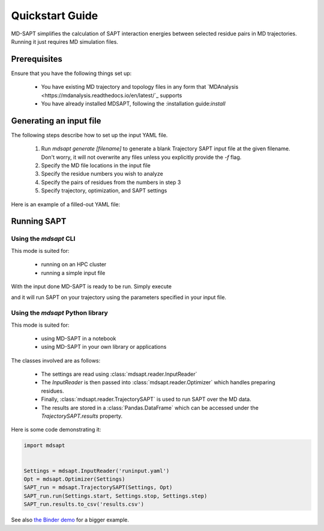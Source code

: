 Quickstart Guide
================

MD-SAPT simplifies the calculation of SAPT interaction energies between selected residue pairs in MD trajectories. Running it just requires MD simulation files.

Prerequisites
_____________

Ensure that you have the following things set up:

 - You have existing MD trajectory and topology files in any form that `MDAnalysis <https://mdanalysis.readthedocs.io/en/latest/`_ supports
 - You have already installed MDSAPT, following the :installation guide:`install`

.. note:
    If your `PATH` environment variable is not set up to point to installed Python modules, then invoking `mdsapt` directly, as shown in this guide, may not work. In that case, try running `python3 -m mdsapt` instead.

Generating an input file
________________________

The following steps describe how to set up the input YAML file.

 1. Run `mdsapt generate [filename]` to generate a blank Trajectory SAPT input file at the given filename. Don't worry, it will not overwrite any files unless you explicitly provide the `-f` flag.

 2. Specify the MD file locations in the input file

 3. Specify the residue numbers you wish to analyze

 4. Specify the pairs of residues from the numbers in step 3

 5. Specify trajectory, optimization, and SAPT settings

Here is an example of a filled-out YAML file:

.. code-block:: yaml
    topology_path: 'testtop.psf'
    trajectory_paths:
      - 'testtraj.dcd'
    selection_resid_num:
      - 11
      - 199
    int_pairs:
      # Place pair of  selections defined above in a list of lists
      - [11, 199]
    trajectory_settings:
      start: 0
      stop: 98
      step: 1
    system_settings:
      ncpus: '12'
      memory: '12GB'
      time: '24:00:00'
    opt_settings:
      pH: 7
    sapt_settings:
      method: 'sapt0'
      basis: 'jun-cc-pvdz'
      settings:
        reference: 'rhf'
      save_psi4_output: true

Running SAPT
____________

Using the `mdsapt` CLI
^^^^^^^^^^^^^^^^^^^^^^

This mode is suited for:

 - running on an HPC cluster
 - running a simple input file

With the input done MD-SAPT is ready to be run. Simply execute

.. code-block:: bash
   mdsapt run [filename] [output]

and it will run SAPT on your trajectory using the parameters specified in your input file.

Using the `mdsapt` Python library
^^^^^^^^^^^^^^^^^^^^^^^^^^^^^^^^^

This mode is suited for:

 - using MD-SAPT in a notebook
 - using MD-SAPT in your own library or applications

The classes involved are as follows:

 - The settings are read using :class:`mdsapt.reader.InputReader`
 - The `InputReader` is then passed into :class:`mdsapt.reader.Optimizer` which handles preparing residues.
 - Finally, :class:`mdsapt.reader.TrajectorySAPT` is used to run SAPT over the MD data.
 - The results are stored in a :class:`Pandas.DataFrame` which can be accessed under the `TrajectorySAPT.results` property.

Here is some code demonstrating it:

.. code-block:: Python

    import mdsapt


    Settings = mdsapt.InputReader('runinput.yaml')
    Opt = mdsapt.Optimizer(Settings)
    SAPT_run = mdsapt.TrajectorySAPT(Settings, Opt)
    SAPT_run.run(Settings.start, Settings.stop, Settings.step)
    SAPT_run.results.to_csv('results.csv')

See also `the Binder demo <https://mybinder.org/v2/gh/calpolyccg/MDSAPT_demo/master?labpath=MD-SAPT_demo.ipynb>`_ for a bigger example.

